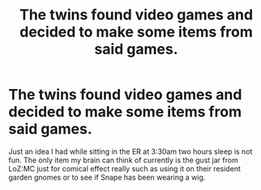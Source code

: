 #+TITLE: The twins found video games and decided to make some items from said games.

* The twins found video games and decided to make some items from said games.
:PROPERTIES:
:Author: MajicReno
:Score: 6
:DateUnix: 1604026047.0
:DateShort: 2020-Oct-30
:FlairText: Prompt
:END:
Just an idea I had while sitting in the ER at 3:30am two hours sleep is not fun. The only item my brain can think of currently is the gust jar from LoZ:MC just for comical effect really such as using it on their resident garden gnomes or to see if Snape has been wearing a wig.

